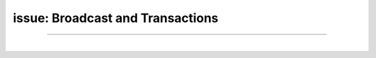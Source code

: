 .. _issue-ex-broadcase_trnx:

issue: Broadcast and Transactions
******************************************

.. contents:: Table of Contents
   :local:

-------



.. image:: ../../_static/output/net-broadcast-tx1.png
        :alt: DNA
        :width: 700px
        :align: center


|